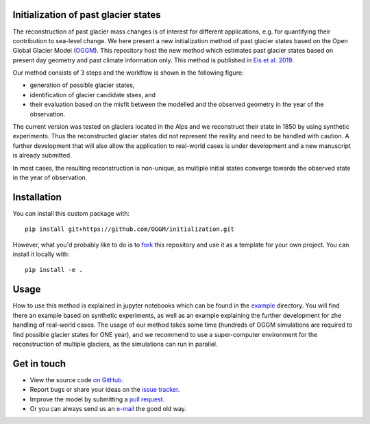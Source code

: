 .. image:: _figures/logo.png


Initialization of past glacier states
--------------------------------------

The reconstruction of past glacier mass changes is of interest for different applications, e.g. for quantifying their
contribution to sea-level change. We here present a new initialization method of past glacier states based on the Open
Global Glacier Model (`OGGM <https://oggm.org/>`_). This repository host the new method which estimates past glacier
states based on present day geometry and past climate information only. This method is published in
`Eis et al. 2019 <https://www.the-cryosphere.net/13/3317/2019/tc-13-3317-2019.html>`_.


Our method consists of 3 steps and the workflow is shown in the following figure:

- generation of possible glacier states,
- identification of glacier candidate staes, and
- their evaluation based on the misfit between the modelled and the observed geometry in the year of the observation.

.. image:: _figures/workflow.png

The current version was tested on glaciers located in the Alps and we reconstruct their state in 1850 by using synthetic
experiments. Thus the reconstructed glacier states did not represent the reality and need to be handled with caution.
A further development that will also allow the application to real-world cases is under development and a new manuscript
is already submitted.

In most cases, the resulting reconstruction is non-unique, as multiple initial states
converge towards the observed state in the year of observation.

Installation
------------

You can install this custom package with::

     pip install git+https://github.com/OGGM/initialization.git

However, what you'd probably like to do is to `fork <https://help.github.com/articles/fork-a-repo/>`_ this repository and use
it as a template for your own project. You can install it locally with::

    pip install -e .

Usage
-----
How to use this method is explained in jupyter notebooks which can be found in the `example`_ directory.
You will find there an example based on synthetic experiments, as well as an example explaining the further development
for zhe handling of real-world cases.
The usage of our method takes some time (hundreds of OGGM simulations are required to find possible glacier states for
ONE year), and we recommend to use a super-computer environment for the reconstruction of multiple glaciers, as the
simulations can run in parallel.


Get in touch
------------

- View the source code `on GitHub`_.
- Report bugs or share your ideas on the `issue tracker`_.
- Improve the model by submitting a `pull request`_.
- Or you can always send us an `e-mail`_ the good old way.

.. _e-mail: jeis@uni-bremen.de
.. _on GitHub: https://github.com/OGGM/initialization
.. _issue tracker: https://github.com/OGGM/initialization/issues
.. _pull request: https://github.com/OGGM/initialization/pulls
.. _example: https://github.com/OGGM/initialization/tree/master/examples
